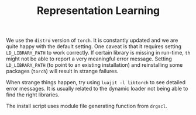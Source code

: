 #+TITLE: Representation Learning

We use the ~distro~ version of ~torch~. 
It is constantly updated and we are quite happy with the default setting.
One caveat is that it requires setting =LD_LIBRARY_PATH= to work correctly.
If certain library is missing in run-time, =th= might not be able to 
report a very meaningful error message. 
Setting =LD_LIBRARY_PATH= (to point to an existing installation) 
and reinstalling some packages (=torch=) will result in strange failures. 

When strange things happen, try using =luajit -l libtorch= to see 
detailed error messages. It is usually related to the dynamic loader not
being able to find the right libraries. 

The install script uses module file generating function from =drgscl=.
